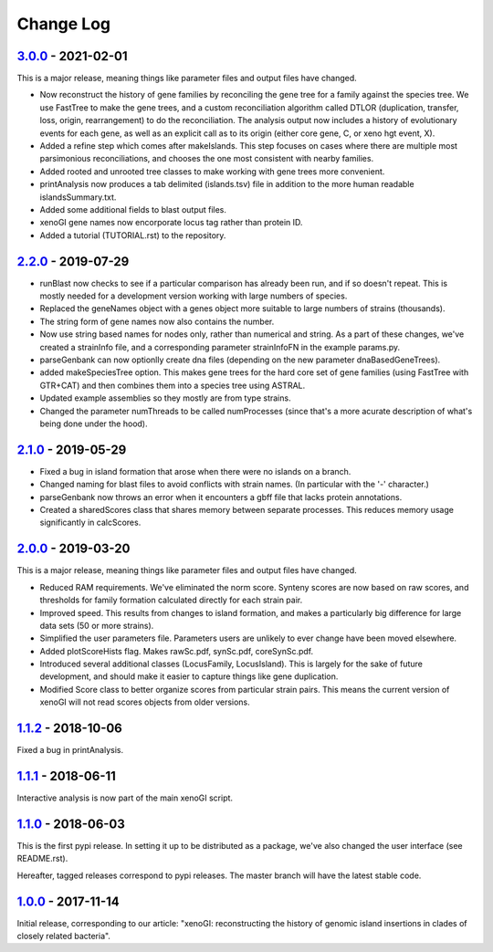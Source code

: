 ==========
Change Log
==========

-------------------
3.0.0_ - 2021-02-01
-------------------

This is a major release, meaning things like parameter files and output files have changed.

- Now reconstruct the history of gene families by reconciling the gene tree for a family against the species tree. We use FastTree to make the gene trees, and a custom reconciliation algorithm called DTLOR (duplication, transfer, loss, origin, rearrangement) to do the reconciliation. The analysis output now includes a history of evolutionary events for each gene, as well as an explicit call as to its origin (either core gene, C, or xeno hgt event, X).
- Added a refine step which comes after makeIslands. This step focuses on cases where there are multiple most parsimonious reconciliations, and chooses the one most consistent with nearby families.
- Added rooted and unrooted tree classes to make working with gene trees more convenient.
- printAnalysis now produces a tab delimited (islands.tsv) file in addition to the more human readable islandsSummary.txt.
- Added some additional fields to blast output files.
- xenoGI gene names now encorporate locus tag rather than protein ID.
- Added a tutorial (TUTORIAL.rst) to the repository.
  
-------------------
2.2.0_ - 2019-07-29
-------------------

- runBlast now checks to see if a particular comparison has already been run, and if so doesn't repeat. This is mostly needed for a development version working with large numbers of species.
- Replaced the geneNames object with a genes object more suitable to large numbers of strains (thousands).
- The string form of gene names now also contains the number.
- Now use string based names for nodes only, rather than numerical and string. As a part of these changes, we've created a strainInfo file, and a corresponding parameter strainInfoFN in the example params.py.
- parseGenbank can now optionlly create dna files (depending on the new parameter dnaBasedGeneTrees).
- added makeSpeciesTree option. This makes gene trees for the hard core set of gene families (using FastTree with GTR+CAT) and then combines them into a species tree using ASTRAL.
- Updated example assemblies so they mostly are from type strains.
- Changed the parameter numThreads to be called numProcesses (since that's a more acurate description of what's being done under the hood).

-------------------
2.1.0_ - 2019-05-29
-------------------

- Fixed a bug in island formation that arose when there were no islands on a branch.
- Changed naming for blast files to avoid conflicts with strain names. (In particular with the '-' character.)
- parseGenbank now throws an error when it encounters a gbff file that lacks protein annotations.
- Created a sharedScores class that shares memory between separate processes. This reduces memory usage significantly in calcScores.

-------------------
2.0.0_ - 2019-03-20
-------------------

This is a major release, meaning things like parameter files and output files have changed.

- Reduced RAM requirements. We've eliminated the norm score. Synteny scores are now based on raw scores, and thresholds for family formation calculated directly for each strain pair.
- Improved speed. This results from changes to island formation, and makes a particularly big difference for large data sets (50 or more strains).
- Simplified the user parameters file. Parameters users are unlikely to ever change have been moved elsewhere.
- Added plotScoreHists flag. Makes rawSc.pdf, synSc.pdf, coreSynSc.pdf.
- Introduced several additional classes (LocusFamily, LocusIsland). This is largely for the sake of future development, and should make it easier to capture things like gene duplication.
- Modified Score class to better organize scores from particular strain pairs. This means the current version of xenoGI will not read scores objects from older versions.

-------------------
1.1.2_ - 2018-10-06
-------------------

Fixed a bug in printAnalysis.

-------------------
1.1.1_ - 2018-06-11
-------------------

Interactive analysis is now part of the main xenoGI script.

-------------------
1.1.0_ - 2018-06-03
-------------------

This is the first pypi release. In setting it up to be distributed as a package, we've also changed the user interface (see README.rst).

Hereafter, tagged releases correspond to pypi releases. The master branch will have the latest stable code. 

-------------------
1.0.0_ - 2017-11-14
-------------------

Initial release, corresponding to our article: "xenoGI: reconstructing the history of genomic island insertions in clades of closely related bacteria".

.. _3.0.0:  https://github.com/ecbush/xenoGI/compare/v2.2.0...v3.0.0
.. _2.2.0:  https://github.com/ecbush/xenoGI/compare/v2.1.0...v2.2.0
.. _2.1.0:  https://github.com/ecbush/xenoGI/compare/v2.0.0...v2.1.0
.. _2.0.0:  https://github.com/ecbush/xenoGI/compare/v1.1.2...v2.0.0
.. _1.1.2:  https://github.com/ecbush/xenoGI/compare/v1.1.1...v1.1.2
.. _1.1.1:  https://github.com/ecbush/xenoGI/compare/v1.1.0...v1.1.1
.. _1.1.0:  https://github.com/ecbush/xenoGI/compare/v1.0.0...v1.1.0
.. _1.0.0:  https://github.com/ecbush/xenoGI/releases/tag/v1.0.0
